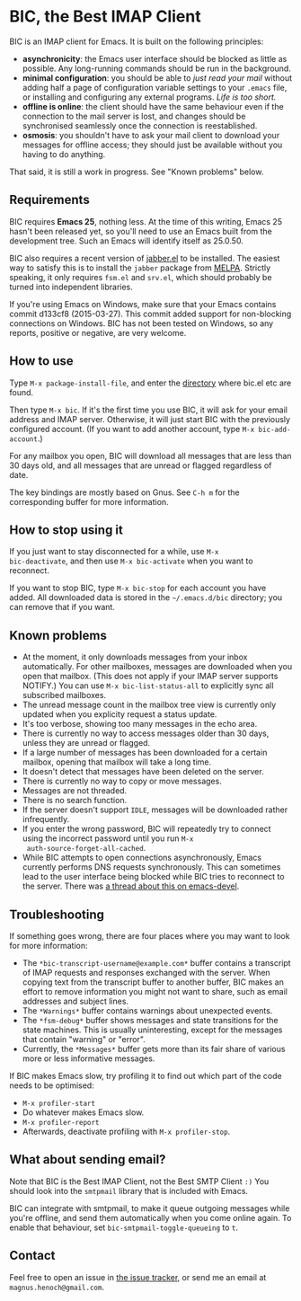 * BIC, the Best IMAP Client

BIC is an IMAP client for Emacs.  It is built on the following
principles:

- *asynchronicity*: the Emacs user interface should be blocked as
  little as possible.  Any long-running commands should be run in the
  background.
- *minimal configuration*: you should be able to /just read
  your mail/ without adding half a page of configuration variable
  settings to your =.emacs= file, or installing and configuring any
  external programs.  /Life is too short./
- *offline is online*: the client should have the same behaviour even
  if the connection to the mail server is lost, and changes should be
  synchronised seamlessly once the connection is reestablished.
- *osmosis*: you shouldn't have to ask your mail client to download
  your messages for offline access; they should just be available
  without you having to do anything.

That said, it is still a work in progress.  See "Known problems"
below.

** Requirements

BIC requires *Emacs 25*, nothing less.  At the time of this writing,
Emacs 25 hasn't been released yet, so you'll need to use an Emacs
built from the development tree.  Such an Emacs will identify itself
as 25.0.50.

BIC also requires a recent version of [[http://emacs-jabber.sourceforge.net][jabber.el]] to be installed.  The
easiest way to satisfy this is to install the =jabber= package from
[[http://melpa.milkbox.net/][MELPA]].  Strictly speaking, it only requires =fsm.el= and =srv.el=,
which should probably be turned into independent libraries.

If you're using Emacs on Windows, make sure that your Emacs contains
commit d133cf8 (2015-03-27).  This commit added support for
non-blocking connections on Windows.  BIC has not been tested on
Windows, so any reports, positive or negative, are very welcome.

** How to use

Type =M-x package-install-file=, and enter the _directory_ where
bic.el etc are found.

Then type =M-x bic=.  If it's the first time you use BIC, it will ask
for your email address and IMAP server.  Otherwise, it will just start
BIC with the previously configured account.  (If you want to add
another account, type =M-x bic-add-account=.)

For any mailbox you open, BIC will download all messages that are less
than 30 days old, and all messages that are unread or flagged
regardless of date.

The key bindings are mostly based on Gnus.  See =C-h m= for the
corresponding buffer for more information.

** How to stop using it

If you just want to stay disconnected for a while, use =M-x
bic-deactivate=, and then use =M-x bic-activate= when you want to
reconnect.

If you want to stop BIC, type =M-x bic-stop= for each account you have
added.  All downloaded data is stored in the =~/.emacs.d/bic=
directory; you can remove that if you want.

** Known problems

- At the moment, it only downloads messages from your inbox
  automatically.  For other mailboxes, messages are downloaded when
  you open that mailbox.  (This does not apply if your IMAP server
  supports NOTIFY.)  You can use =M-x bic-list-status-all= to
  explicitly sync all subscribed mailboxes.
- The unread message count in the mailbox tree view is currently
  only updated when you explicity request a status update.
- It's too verbose, showing too many messages in the echo area.
- There is currently no way to access messages older than 30 days,
  unless they are unread or flagged.
- If a large number of messages has been downloaded for a certain
  mailbox, opening that mailbox will take a long time.
- It doesn't detect that messages have been deleted on the server.
- There is currently no way to copy or move messages.
- Messages are not threaded.
- There is no search function.
- If the server doesn't support =IDLE=, messages will be downloaded
  rather infrequently.
- If you enter the wrong password, BIC will repeatedly try to connect
  using the incorrect password until you run =M-x
  auth-source-forget-all-cached=.
- While BIC attempts to open connections asynchronously, Emacs
  currently performs DNS requests synchronously.  This can sometimes
  lead to the user interface being blocked while BIC tries to
  reconnect to the server.  There was
  [[https://lists.gnu.org/archive/html/emacs-devel/2015-02/msg00830.html][a thread about this on emacs-devel]].

** Troubleshooting

If something goes wrong, there are four places where you may want to
look for more information:

- The =*bic-transcript-username@example.com*= buffer contains a
  transcript of IMAP requests and responses exchanged with the
  server.  When copying text from the transcript buffer to another
  buffer, BIC makes an effort to remove information you might not
  want to share, such as email addresses and subject lines.
- The =*Warnings*= buffer contains warnings about unexpected events.
- The =*fsm-debug*= buffer shows messages and state transitions for
  the state machines.  This is usually uninteresting, except for the
  messages that contain "warning" or "error".
- Currently, the =*Messages*= buffer gets more than its fair share of
  various more or less informative messages.

If BIC makes Emacs slow, try profiling it to find out which part of
the code needs to be optimised:

- =M-x profiler-start=
- Do whatever makes Emacs slow.
- =M-x profiler-report=
- Afterwards, deactivate profiling with =M-x profiler-stop=.

** What about sending email?
Note that BIC is the Best IMAP Client, not the Best SMTP Client =:)=
You should look into the =smtpmail= library that is included with
Emacs.

BIC can integrate with smtpmail, to make it queue outgoing messages
while you're offline, and send them automatically when you come online
again.  To enable that behaviour, set =bic-smtpmail-toggle-queueing=
to =t=.

** Contact

Feel free to open an issue in [[https://github.com/legoscia/bic/issues][the issue tracker]], or send me an email
at =magnus.henoch@gmail.com=.
